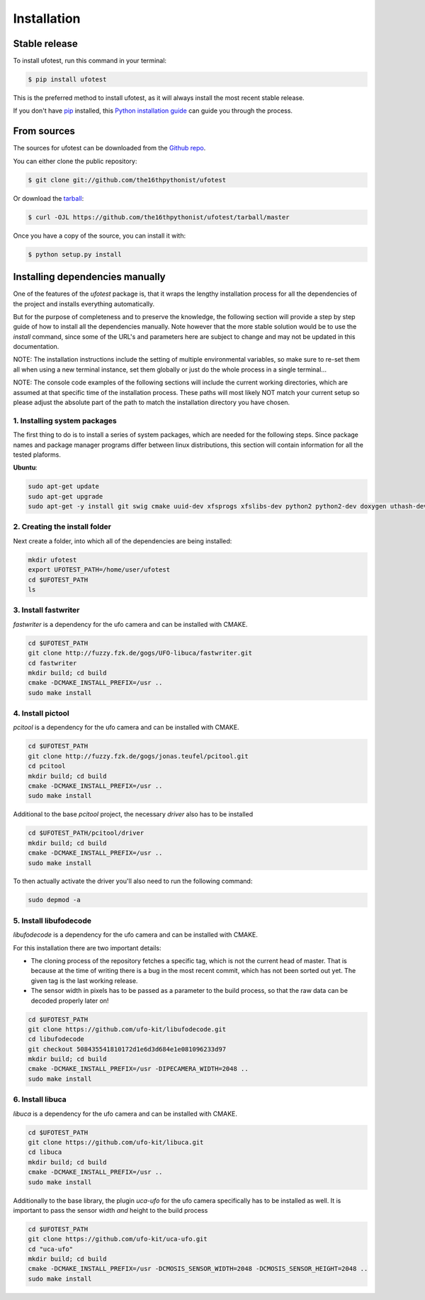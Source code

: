 .. highlight:: shell

============
Installation
============


Stable release
--------------

To install ufotest, run this command in your terminal:

.. code-block:: console

    $ pip install ufotest

This is the preferred method to install ufotest, as it will always install the most recent stable release.

If you don't have `pip`_ installed, this `Python installation guide`_ can guide
you through the process.

.. _pip: https://pip.pypa.io
.. _Python installation guide: http://docs.python-guide.org/en/latest/starting/installation/


From sources
------------

The sources for ufotest can be downloaded from the `Github repo`_.

You can either clone the public repository:

.. code-block:: console

    $ git clone git://github.com/the16thpythonist/ufotest

Or download the `tarball`_:

.. code-block:: console

    $ curl -OJL https://github.com/the16thpythonist/ufotest/tarball/master

Once you have a copy of the source, you can install it with:

.. code-block:: console

    $ python setup.py install


.. _Github repo: https://github.com/the16thpythonist/ufotest
.. _tarball: https://github.com/the16thpythonist/ufotest/tarball/master


Installing dependencies manually
--------------------------------

One of the features of the `ufotest` package is, that it wraps the lengthy installation process for all the
dependencies of the project and installs everything automatically.

But for the purpose of completeness and to preserve the knowledge, the following section will provide a step by step
guide of how to install all the dependencies manually. Note however that the more stable solution would be to use
the `install` command, since some of the URL's and parameters here are subject to change and may not be updated in
this documentation.

NOTE: The installation instructions include the setting of multiple environmental variables, so make sure to re-set
them all when using a new terminal instance, set them globally or just do the whole process in a single terminal...

NOTE: The console code examples of the following sections will include the current working directories, which are
assumed at that specific time of the installation process. These paths will most likely NOT match your current setup
so please adjust the absolute part of the path to match the installation directory you have chosen.

1. Installing system packages
"""""""""""""""""""""""""""""

The first thing to do is to install a series of system packages, which are needed for the following steps. Since
package names and package manager programs differ between linux distributions, this section will contain information
for all the tested plaforms.

**Ubuntu**:

.. code-block:: console

    sudo apt-get update
    sudo apt-get upgrade
    sudo apt-get -y install git swig cmake uuid-dev xfsprogs xfslibs-dev python2 python2-dev doxygen uthash-dev libxml2 libxml2-dev libglib2.0 libgtk+2.0-dev gobject-introspection

2. Creating the install folder
""""""""""""""""""""""""""""""

Next create a folder, into which all of the dependencies are being installed:

.. code-block:: console

    mkdir ufotest
    export UFOTEST_PATH=/home/user/ufotest
    cd $UFOTEST_PATH
    ls

3. Install fastwriter
"""""""""""""""""""""

`fastwriter` is a dependency for the ufo camera and can be installed with CMAKE.

.. code-block:: console

    cd $UFOTEST_PATH
    git clone http://fuzzy.fzk.de/gogs/UFO-libuca/fastwriter.git
    cd fastwriter
    mkdir build; cd build
    cmake -DCMAKE_INSTALL_PREFIX=/usr ..
    sudo make install

4. Install pictool
""""""""""""""""""

`pcitool` is a dependency for the ufo camera and can be installed with CMAKE.

.. code-block:: console

    cd $UFOTEST_PATH
    git clone http://fuzzy.fzk.de/gogs/jonas.teufel/pcitool.git
    cd pcitool
    mkdir build; cd build
    cmake -DCMAKE_INSTALL_PREFIX=/usr ..
    sudo make install

Additional to the base `pcitool` project, the necessary *driver* also has to be installed

.. code-block:: console

    cd $UFOTEST_PATH/pcitool/driver
    mkdir build; cd build
    cmake -DCMAKE_INSTALL_PREFIX=/usr ..
    sudo make install

To then actually activate the driver you'll also need to run the following command:

.. code-block:: console

    sudo depmod -a

5. Install libufodecode
"""""""""""""""""""""""

`libufodecode` is a dependency for the ufo camera and can be installed with CMAKE.

For this installation there are two important details:

- The cloning process of the repository fetches a specific tag, which is not the current head of master. That is because
  at the time of writing there is a bug in the most recent commit, which has not been sorted out yet. The given tag is
  the last working release.
- The sensor width in pixels has to be passed as a parameter to the build process, so that the raw data can be decoded
  properly later on!

.. code-block:: console

    cd $UFOTEST_PATH
    git clone https://github.com/ufo-kit/libufodecode.git
    cd libufodecode
    git checkout 508435541810172d1e6d3d684e1e081096233d97
    mkdir build; cd build
    cmake -DCMAKE_INSTALL_PREFIX=/usr -DIPECAMERA_WIDTH=2048 ..
    sudo make install

6. Install libuca
"""""""""""""""""

`libuca` is a dependency for the ufo camera and can be installed with CMAKE.

.. code-block:: console

    cd $UFOTEST_PATH
    git clone https://github.com/ufo-kit/libuca.git
    cd libuca
    mkdir build; cd build
    cmake -DCMAKE_INSTALL_PREFIX=/usr ..
    sudo make install

Additionally to the base library, the plugin `uca-ufo` for the ufo camera specifically has to be installed as well. It
is important to pass the sensor width *and* height to the build process

.. code-block:: console

    cd $UFOTEST_PATH
    git clone https://github.com/ufo-kit/uca-ufo.git
    cd "uca-ufo"
    mkdir build; cd build
    cmake -DCMAKE_INSTALL_PREFIX=/usr -DCMOSIS_SENSOR_WIDTH=2048 -DCMOSIS_SENSOR_HEIGHT=2048 ..
    sudo make install

